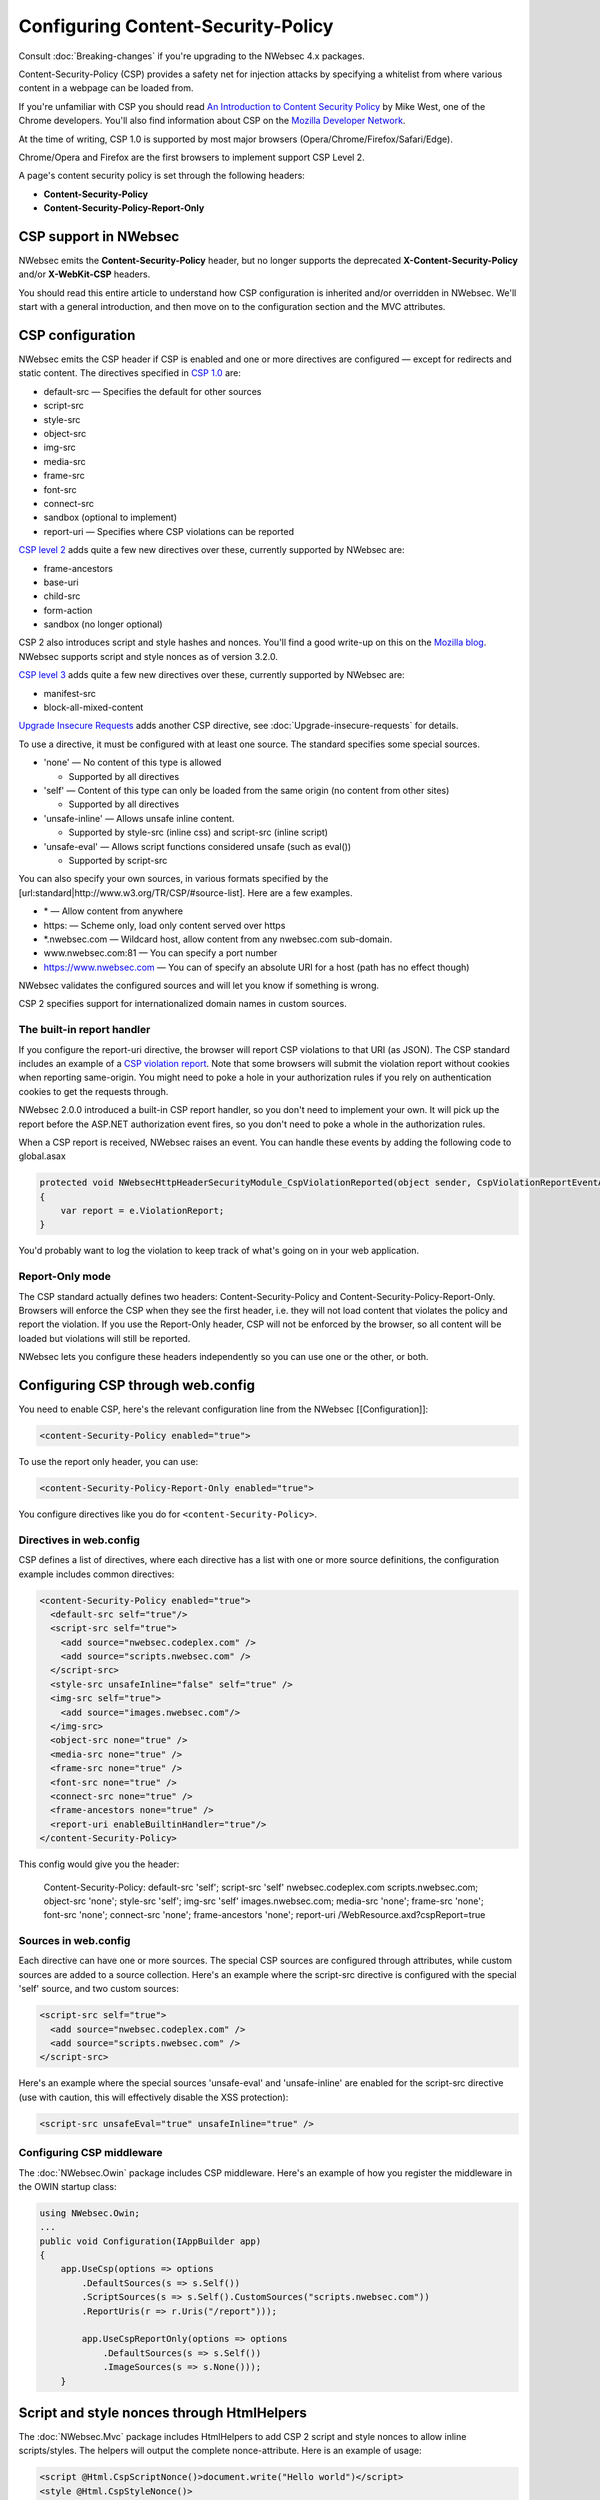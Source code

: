 ###################################
Configuring Content-Security-Policy
###################################

Consult :doc:`Breaking-changes` if you're upgrading to the NWebsec 4.x packages.

Content-Security-Policy (CSP) provides a safety net for injection attacks by specifying a whitelist from where various content in a webpage can be loaded from.

If you're unfamiliar with CSP you should read `An Introduction to Content Security Policy <https://www.html5rocks.com/en/tutorials/security/content-security-policy/>`_ by Mike West, one of the Chrome developers. You'll also find information about CSP on the `Mozilla Developer Network <https://developer.mozilla.org/en-US/docs/Security/CSP>`_.
 
At the time of writing, CSP 1.0 is supported by most major browsers (Opera/Chrome/Firefox/Safari/Edge).

Chrome/Opera and Firefox are the first browsers to implement support CSP Level 2.

A page's content security policy is set through the following headers:

* **Content-Security-Policy**
* **Content-Security-Policy-Report-Only**

**********************
CSP support in NWebsec
**********************

NWebsec emits the **Content-Security-Policy** header, but no longer supports the deprecated **X-Content-Security-Policy** and/or **X-WebKit-CSP** headers. 

You should read this entire article to understand how CSP configuration is inherited and/or overridden in NWebsec. We'll start with a general introduction, and then move on to the configuration section and the MVC attributes.

*****************
CSP configuration
*****************

NWebsec emits the CSP header if CSP is enabled and one or more directives are configured — except for redirects and static content. The directives specified in `CSP 1.0 <https://www.w3.org/TR/CSP/>`_ are:

* default-src — Specifies the default for other sources
* script-src
* style-src
* object-src
* img-src
* media-src
* frame-src
* font-src
* connect-src
* sandbox (optional to implement)
* report-uri — Specifies where CSP violations can be reported

`CSP level 2 <https://www.w3.org/TR/CSP2/>`_ adds quite a few new directives over these, currently supported by NWebsec are:

* frame-ancestors
* base-uri
* child-src
* form-action
* sandbox (no longer optional)

CSP 2 also introduces script and style hashes and nonces. You'll find a good write-up on this on the `Mozilla blog <https://blog.mozilla.org/security/2014/10/04/csp-for-the-web-we-have/>`_. NWebsec supports script and style nonces as of version 3.2.0.

`CSP level 3 <https://www.w3.org/TR/CSP3/>`_ adds quite a few new directives over these, currently supported by NWebsec are:

* manifest-src
* block-all-mixed-content 

`Upgrade Insecure Requests <http://www.w3.org/TR/upgrade-insecure-requests/>`_ adds another CSP directive, see :doc:`Upgrade-insecure-requests` for details.

To use a directive, it must be configured with at least one source. The standard specifies some special sources.

* 'none' — No content of this type is allowed

  * Supported by all directives

* 'self' — Content of this type can only be loaded from the same origin (no content from other sites)

  * Supported by all directives
* 'unsafe-inline' — Allows unsafe inline content.

  * Supported by style-src (inline css) and script-src (inline script)
* 'unsafe-eval' — Allows script functions considered unsafe (such as eval())

  * Supported by script-src

You can also specify your own sources, in various formats specified by the [url:standard|http://www.w3.org/TR/CSP/#source-list]. Here are a few examples.

* \* — Allow content from anywhere
* https: — Scheme only, load only content served over https
* \*.nwebsec.com — Wildcard host, allow content from any nwebsec.com sub-domain.
* www.nwebsec.com:81 — You can specify a port number
* https://www.nwebsec.com — You can of specify an absolute URI for a host (path has no effect though)

NWebsec validates the configured sources and will let you know if something is wrong.

CSP 2 specifies support for internationalized domain names in custom sources.

The built-in report handler
===========================

If you configure the report-uri directive, the browser will report CSP violations to that URI (as JSON). The CSP standard includes an example of a `CSP violation report <http://www.w3.org/TR/CSP/#sample-violation-report>`_. Note that some browsers will submit the violation report without cookies when reporting same-origin. You might need to poke a hole in your authorization rules if you rely on authentication cookies to get the requests through.

NWebsec 2.0.0 introduced a built-in CSP report handler, so you don't need to implement your own. It will pick up the report before the ASP.NET authorization event fires, so you don't need to poke a whole in the authorization rules.

When a CSP report is received, NWebsec raises an event. You can handle these events by adding the following code to global.asax

..  code-block:: c#

    protected void NWebsecHttpHeaderSecurityModule_CspViolationReported(object sender, CspViolationReportEventArgs e)
    {
        var report = e.ViolationReport;
    }

You'd probably want to log the violation to keep track of what's going on in your web application.

Report-Only mode
================

The CSP standard actually defines two headers: Content-Security-Policy and Content-Security-Policy-Report-Only. Browsers will enforce the CSP when they see the first header, i.e. they will not load content that violates the policy and report the violation. If you use the Report-Only header, CSP will not be enforced by the browser, so all content will be loaded but violations will still be reported.

NWebsec lets you configure these headers independently so you can use one or the other, or both.

**********************************
Configuring CSP through web.config
**********************************

You need to enable CSP, here's the relevant configuration line from the NWebsec [[Configuration]]: 

..  code-block:: xml

    <content-Security-Policy enabled="true">

To use the report only header, you can use:

..  code-block:: xml

    <content-Security-Policy-Report-Only enabled="true">

You configure directives like you do for ``<content-Security-Policy>``.

Directives in web.config
========================

CSP defines a list of directives, where each directive has a list with one or more source definitions, the configuration example includes common directives:

..  code-block:: xml

    <content-Security-Policy enabled="true">
      <default-src self="true"/>
      <script-src self="true">
        <add source="nwebsec.codeplex.com" />
        <add source="scripts.nwebsec.com" />
      </script-src>
      <style-src unsafeInline="false" self="true" />
      <img-src self="true">
        <add source="images.nwebsec.com"/>
      </img-src>
      <object-src none="true" />
      <media-src none="true" />
      <frame-src none="true" />
      <font-src none="true" />
      <connect-src none="true" />
      <frame-ancestors none="true" />
      <report-uri enableBuiltinHandler="true"/>
    </content-Security-Policy>

This config would give you the header:

..

  Content-Security-Policy: default-src 'self'; script-src 'self' nwebsec.codeplex.com scripts.nwebsec.com; object-src 'none'; style-src 'self'; img-src 'self' images.nwebsec.com; media-src 'none'; frame-src 'none'; font-src 'none'; connect-src 'none'; frame-ancestors 'none'; report-uri /WebResource.axd?cspReport=true

Sources in web.config
=====================

Each directive can have one or more sources. The special CSP sources are configured through attributes, while custom sources are added to a source collection. Here's an example where the script-src directive is configured with the special 'self' source, and two custom sources:

..  code-block:: xml

    <script-src self="true">
      <add source="nwebsec.codeplex.com" />
      <add source="scripts.nwebsec.com" />
    </script-src>

Here's an example where the special sources 'unsafe-eval' and 'unsafe-inline' are enabled for the script-src directive (use with caution, this will effectively disable the XSS protection):

..  code-block:: xml

    <script-src unsafeEval="true" unsafeInline="true" />

Configuring CSP middleware
==========================

The :doc:`NWebsec.Owin` package includes CSP middleware. Here's an example of how you register the middleware in the OWIN startup class:

..  code-block:: c#

    using NWebsec.Owin;
    ...
    public void Configuration(IAppBuilder app)
    {
        app.UseCsp(options => options
            .DefaultSources(s => s.Self())
            .ScriptSources(s => s.Self().CustomSources("scripts.nwebsec.com"))
            .ReportUris(r => r.Uris("/report")));

            app.UseCspReportOnly(options => options
                .DefaultSources(s => s.Self())
                .ImageSources(s => s.None()));
    	}

*******************************************
Script and style nonces through HtmlHelpers
*******************************************

The :doc:`NWebsec.Mvc` package includes HtmlHelpers to add CSP 2 script and style nonces to allow inline scripts/styles. The helpers will output the complete nonce-attribute. Here is an example of usage:

..  code-block:: html

    <script @Html.CspScriptNonce()>document.write("Hello world")</script>
    <style @Html.CspStyleNonce()>
       h1 {
              font-size: 10em;
            }
    </style>

**************************************
Configuring CSP through MVC attributes
**************************************

The :doc:`NWebsec.Mvc` package provides MVC attributes to configure the security headers. The CSP policy defined by the MVC attributes are overridden per directive, this aligns with how this works in the web.config. That means that you define your baseline policy in web.config, CSP middleware or through global filters, and you can easily override a particular directive on a controller or action.

Here's an example. You can e.g. enable CSP, and register a directive as global filters:

..  code-block:: c#

    public static void RegisterGlobalFilters(GlobalFilterCollection filters)
    {
        filters.Add(new CspAttribute());
        filters.Add(new CspDefaultSrcAttribute { Self = true });
    }

And consider the following controller:

..  code-block:: c#

    [CspScriptSrc(Self = true, CustomSources = "scripts.nwebsec.codeplex.com")]
    public class HomeController : Controller
    {
        public ActionResult Index()
        {
            return View("Index");
        }

        [CspDefaultSrc(CustomSources = "nwebsec.codeplex.com")]
        public ActionResult Index2()
        {
            return View("Index");
        }

        [CspDefaultSrc(CustomSources = "stuff.nwebsec.codeplex.com")]
        [CspScriptSrc(CustomSources = "scripts.nwebsec.codeplex.com ajax.googleapis.com")]
        public ActionResult Index3()
        {
            return View("Index");
        }
    }

The index action will inherit the global attribute as well as the attribute set on the controller, which yields this header:

::  

  Content-Security-Policy: default-src 'self'; script-src 'self' scripts.nwebsec.codeplex.com

The index2 action inherits previous directives yielding:

::

  Content-Security-Policy: default-src 'self' nwebsec.codeplex.com; script-src 'self' scripts.nwebsec.codeplex.com

The index3 action also inherits all directives, thus giving us this header:
::

  Content-Security-Policy: default-src 'self' stuff.nwebsec.codeplex.com; script-src 'self' scripts.nwebsec.codeplex.com scripts.nwebsec.com ajax.googleapis.com

To have a directive completely removed, disable it as such:

..  code-block:: c#

    [CspScriptSrc(Enabled = false)]

You can also disable CSP altogether:

..  code-block:: c#

    [Csp(Enabled = false)]

